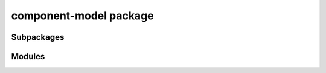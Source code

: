 component-model package
=======================

Subpackages
-----------

.. autosummary::
   :toctree: _autosummary
   :template: custom-module.rst
   :recursive:

   component_model.utils


Modules
-------

.. autosummary::
   :toctree: _autosummary
   :template: custom-module.rst
   :recursive:

   component_model.model
   component_model.variable

